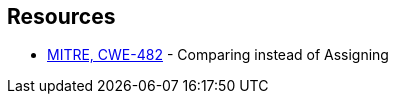 == Resources

* https://cwe.mitre.org/data/definitions/482[MITRE, CWE-482] - Comparing instead of Assigning

